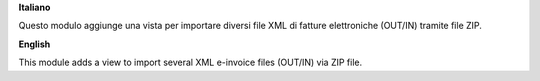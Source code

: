 **Italiano**

Questo modulo aggiunge una vista per importare diversi file XML di fatture elettroniche (OUT/IN) tramite file ZIP.

**English**

This module adds a view to import several XML e-invoice files (OUT/IN) via ZIP file.
